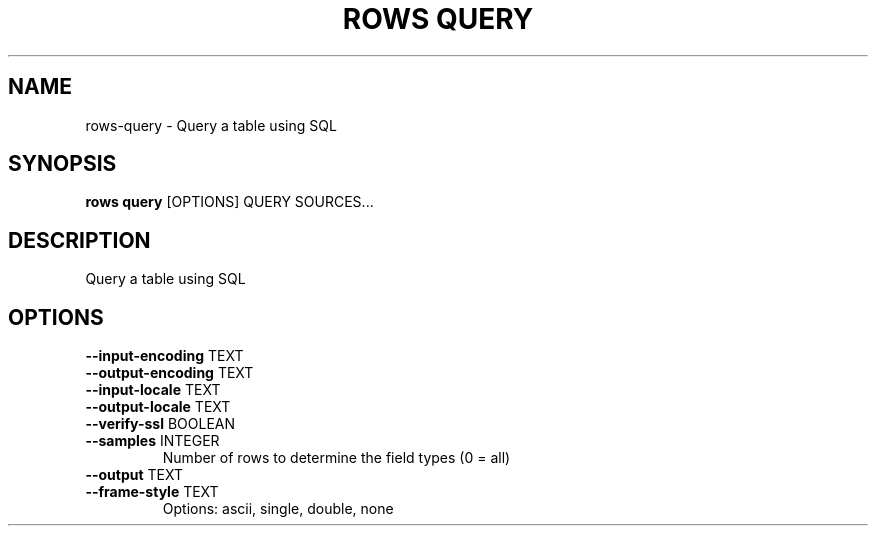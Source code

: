 .TH "ROWS QUERY" "1" "14-Feb-2019" "0.4.1" "rows query Manual"
.SH NAME
rows\-query \- Query a table using SQL
.SH SYNOPSIS
.B rows query
[OPTIONS] QUERY SOURCES...
.SH DESCRIPTION
Query a table using SQL
.SH OPTIONS
.TP
\fB\-\-input\-encoding\fP TEXT
.PP
.TP
\fB\-\-output\-encoding\fP TEXT
.PP
.TP
\fB\-\-input\-locale\fP TEXT
.PP
.TP
\fB\-\-output\-locale\fP TEXT
.PP
.TP
\fB\-\-verify\-ssl\fP BOOLEAN
.PP
.TP
\fB\-\-samples\fP INTEGER
Number of rows to determine the field types (0 = all)
.TP
\fB\-\-output\fP TEXT
.PP
.TP
\fB\-\-frame\-style\fP TEXT
Options: ascii, single, double, none
